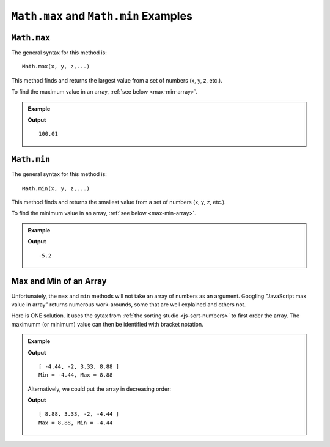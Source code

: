 .. _max-and-min-examples:

``Math.max`` and ``Math.min`` Examples
=======================================

``Math.max``
-------------

The general syntax for this method is:

::

   Math.max(x, y, z,...)

This method finds and returns the largest value from a set of numbers (x, y, z,
etc.).

To find the maximum value in an array, :ref:`see below <max-min-array>`.

.. admonition:: Example

   .. sourcecode:: js
      :linenos:

      console.log(Math.max(2, 3, 100.01, 0, -5.2, 100));

   **Output**
   ::

      100.01

.. _min:

``Math.min``
-------------

The general syntax for this method is:

::

   Math.min(x, y, z,...)

This method finds and returns the smallest value from a set of numbers
(x, y, z, etc.).

To find the minimum value in an array, :ref:`see below <max-min-array>`.

.. admonition:: Example

   .. sourcecode:: js
      :linenos:

      console.log(Math.min(2, 3, 100.01, 0, -5.2, 100));

   **Output**
   ::

      -5.2

.. _max-min-array:

Max and Min of an Array
------------------------

Unfortunately, the ``max`` and ``min`` methods will not take an array of
numbers as an argument. Googling "JavaScript max value in array" returns
numerous work-arounds, some that are well explained and others not.

Here is ONE solution. It uses the sytax from :ref:`the sorting studio <js-sort-numbers>`
to first order the array. The maximumm (or minimum) value can then be
identified with bracket notation.

.. admonition:: Example

   .. sourcecode:: js
      :linenos:

      let numbers = [-2, 3.33, -4.44, 8.88];

      let sortedArray = numbers.sort(function(a, b){return a-b});

      console.log(sortedArray);
      console.log(`Min = ${sortedArray[0]}, Max = ${sortedArray[sortedArray.length-1]}`);

   **Output**
   ::

      [ -4.44, -2, 3.33, 8.88 ]
      Min = -4.44, Max = 8.88
   
   Alternatively, we could put the array in decreasing order:

   .. sourcecode:: js
      :linenos:

      let numbers = [-2, 3.33, -4.44, 8.88];

      let sortedArray = numbers.sort(function(a, b){return b-a});

      console.log(sortedArray);
      console.log(`Max = ${sortedArray[0]}, Min = ${sortedArray[sortedArray.length-1]}`);

   **Output**
   ::

      [ 8.88, 3.33, -2, -4.44 ]
      Max = 8.88, Min = -4.44

